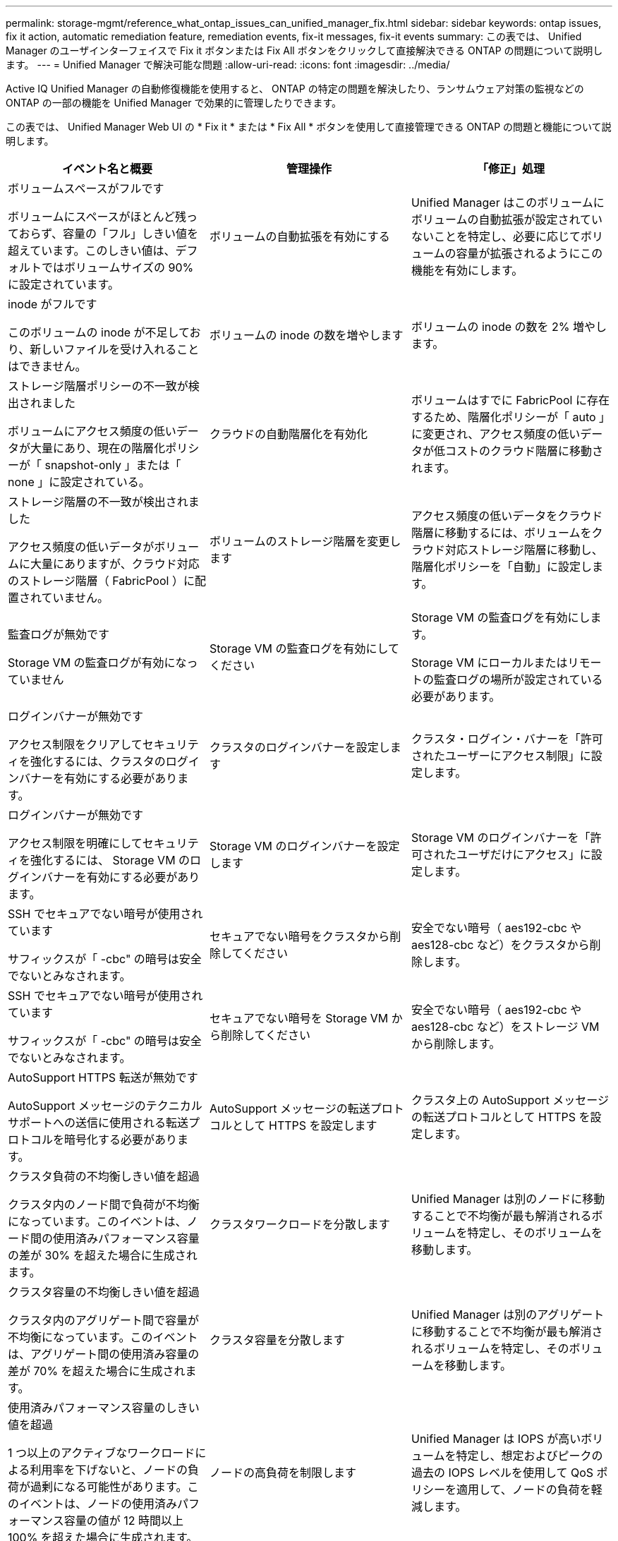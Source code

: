 ---
permalink: storage-mgmt/reference_what_ontap_issues_can_unified_manager_fix.html 
sidebar: sidebar 
keywords: ontap issues, fix it action, automatic remediation feature, remediation events, fix-it messages, fix-it events 
summary: この表では、 Unified Manager のユーザインターフェイスで Fix it ボタンまたは Fix All ボタンをクリックして直接解決できる ONTAP の問題について説明します。 
---
= Unified Manager で解決可能な問題
:allow-uri-read: 
:icons: font
:imagesdir: ../media/


[role="lead"]
Active IQ Unified Manager の自動修復機能を使用すると、 ONTAP の特定の問題を解決したり、ランサムウェア対策の監視などの ONTAP の一部の機能を Unified Manager で効果的に管理したりできます。

この表では、 Unified Manager Web UI の * Fix it * または * Fix All * ボタンを使用して直接管理できる ONTAP の問題と機能について説明します。

|===
| イベント名と概要 | 管理操作 | 「修正」処理 


 a| 
ボリュームスペースがフルです

ボリュームにスペースがほとんど残っておらず、容量の「フル」しきい値を超えています。このしきい値は、デフォルトではボリュームサイズの 90% に設定されています。
 a| 
ボリュームの自動拡張を有効にする
 a| 
Unified Manager はこのボリュームにボリュームの自動拡張が設定されていないことを特定し、必要に応じてボリュームの容量が拡張されるようにこの機能を有効にします。



 a| 
inode がフルです

このボリュームの inode が不足しており、新しいファイルを受け入れることはできません。
 a| 
ボリュームの inode の数を増やします
 a| 
ボリュームの inode の数を 2% 増やします。



 a| 
ストレージ階層ポリシーの不一致が検出されました

ボリュームにアクセス頻度の低いデータが大量にあり、現在の階層化ポリシーが「 snapshot-only 」または「 none 」に設定されている。
 a| 
クラウドの自動階層化を有効化
 a| 
ボリュームはすでに FabricPool に存在するため、階層化ポリシーが「 auto 」に変更され、アクセス頻度の低いデータが低コストのクラウド階層に移動されます。



 a| 
ストレージ階層の不一致が検出されました

アクセス頻度の低いデータがボリュームに大量にありますが、クラウド対応のストレージ階層（ FabricPool ）に配置されていません。
 a| 
ボリュームのストレージ階層を変更します
 a| 
アクセス頻度の低いデータをクラウド階層に移動するには、ボリュームをクラウド対応ストレージ階層に移動し、階層化ポリシーを「自動」に設定します。



 a| 
監査ログが無効です

Storage VM の監査ログが有効になっていません
 a| 
Storage VM の監査ログを有効にしてください
 a| 
Storage VM の監査ログを有効にします。

Storage VM にローカルまたはリモートの監査ログの場所が設定されている必要があります。



 a| 
ログインバナーが無効です

アクセス制限をクリアしてセキュリティを強化するには、クラスタのログインバナーを有効にする必要があります。
 a| 
クラスタのログインバナーを設定します
 a| 
クラスタ・ログイン・バナーを「許可されたユーザーにアクセス制限」に設定します。



 a| 
ログインバナーが無効です

アクセス制限を明確にしてセキュリティを強化するには、 Storage VM のログインバナーを有効にする必要があります。
 a| 
Storage VM のログインバナーを設定します
 a| 
Storage VM のログインバナーを「許可されたユーザだけにアクセス」に設定します。



 a| 
SSH でセキュアでない暗号が使用されています

サフィックスが「 -cbc" の暗号は安全でないとみなされます。
 a| 
セキュアでない暗号をクラスタから削除してください
 a| 
安全でない暗号（ aes192-cbc や aes128-cbc など）をクラスタから削除します。



 a| 
SSH でセキュアでない暗号が使用されています

サフィックスが「 -cbc" の暗号は安全でないとみなされます。
 a| 
セキュアでない暗号を Storage VM から削除してください
 a| 
安全でない暗号（ aes192-cbc や aes128-cbc など）をストレージ VM から削除します。



 a| 
AutoSupport HTTPS 転送が無効です

AutoSupport メッセージのテクニカルサポートへの送信に使用される転送プロトコルを暗号化する必要があります。
 a| 
AutoSupport メッセージの転送プロトコルとして HTTPS を設定します
 a| 
クラスタ上の AutoSupport メッセージの転送プロトコルとして HTTPS を設定します。



 a| 
クラスタ負荷の不均衡しきい値を超過

クラスタ内のノード間で負荷が不均衡になっています。このイベントは、ノード間の使用済みパフォーマンス容量の差が 30% を超えた場合に生成されます。
 a| 
クラスタワークロードを分散します
 a| 
Unified Manager は別のノードに移動することで不均衡が最も解消されるボリュームを特定し、そのボリュームを移動します。



 a| 
クラスタ容量の不均衡しきい値を超過

クラスタ内のアグリゲート間で容量が不均衡になっています。このイベントは、アグリゲート間の使用済み容量の差が 70% を超えた場合に生成されます。
 a| 
クラスタ容量を分散します
 a| 
Unified Manager は別のアグリゲートに移動することで不均衡が最も解消されるボリュームを特定し、そのボリュームを移動します。



 a| 
使用済みパフォーマンス容量のしきい値を超過

1 つ以上のアクティブなワークロードによる利用率を下げないと、ノードの負荷が過剰になる可能性があります。このイベントは、ノードの使用済みパフォーマンス容量の値が 12 時間以上 100% を超えた場合に生成されます。
 a| 
ノードの高負荷を制限します
 a| 
Unified Manager は IOPS が高いボリュームを特定し、想定およびピークの過去の IOPS レベルを使用して QoS ポリシーを適用して、ノードの負荷を軽減します。



 a| 
動的イベントの警告しきい値を超過

一部のワークロードの負荷が異常に高いためにノードがすでに過負荷状態です。
 a| 
ノードの過負荷を軽減します
 a| 
Unified Manager は IOPS が高いボリュームを特定し、想定およびピークの過去の IOPS レベルを使用して QoS ポリシーを適用して、ノードの負荷を軽減します。



 a| 
テイクオーバーを実行できません

フェイルオーバーが無効になっているため、停止中またはリブート中のノードが使用可能な状態に戻るまではノードのリソースへのアクセスが失われます。
 a| 
ノードフェイルオーバーを有効にします
 a| 
Unified Manager が該当するコマンドを送信し、クラスタ内のすべてのノードのフェイルオーバーを有効にします。



 a| 
オプション cf.takeover.on_panic の設定が OFF になっています

ノードシェルオプション「 cf.takeover.on_panic 」が * off * に設定されており、 HA 構成のシステムで問題を原因できます。
 a| 
パニック時のテイクオーバーを有効にする
 a| 
Unified Manager が該当するコマンドを送信し、この設定を * on * に変更します。



 a| 
ノードシェルオプション snapmirror.enable を無効化

古いノードシェルオプション「 snapmirror.enable 」は * on * に設定されており、 ONTAP 9.3 以降へのアップグレード後のブート時に問題を原因することができます。
 a| 
snapmirror.enable オプションを off に設定します
 a| 
Unified Manager が該当するコマンドを送信し、この設定を * off * に変更します。



 a| 
Telnet が有効です

Telnet は安全性が高くなく、暗号化されていない方法でデータが渡されるため、潜在的なセキュリティ問題を示します。
 a| 
Telnet を無効にします
 a| 
Unified Manager が適切なコマンドをクラスタに送信し、 Telnet を無効にします。



 a| 
Storage VM にランサムウェア対策学習を設定する

ライセンスのあるクラスタでランサムウェア対策の監視を定期的にチェックします。Storage VM がこのようなクラスタ内の NFS ボリュームまたは SMB ボリュームのみをサポートするかどうかを検証します。
 a| 
Storage VMをに配置します `learning` ランサムウェア対策モニタリングのモード
 a| 
Unified Managerはランサムウェア対策の監視をに設定します `learning` クラスタ管理コンソールを通じてStorage VMの状態を表示します。Storage VM に作成されたすべての新しいボリュームでランサムウェア対策モニタリングが自動的に学習モードに移行されます。ONTAP は、この有効化を通じてボリュームのアクティビティのパターンを学習し、潜在的な悪意のある攻撃による異常を検出します。



 a| 
ボリュームのランサムウェア対策学習を設定する

ライセンスのあるクラスタでランサムウェア対策の監視を定期的にチェックします。ボリュームがこのようなクラスタで NFS サービスまたは SMB サービスのみをサポートするかどうかを検証します。
 a| 
ボリュームをに配置します `learning` ランサムウェア対策モニタリングのモード
 a| 
Unified Managerはランサムウェア対策の監視をに設定します `learning` クラスタ管理コンソールからボリュームの状態を確認します。ONTAP は、この有効化を通じてボリュームのアクティビティのパターンを学習し、潜在的な悪意のある攻撃による異常を検出します。



 a| 
ボリュームのアンチランサムウェアを有効化

ライセンスのあるクラスタでランサムウェア対策の監視を定期的にチェックします。ボリュームがにあるかどうかを検出します `learning` ランサムウェア対策モニタリングのモードが45日以上継続しており、アクティブモードに移行する見込みがあると判断されます。
 a| 
ボリュームをに配置します `active` ランサムウェア対策モニタリングのモード
 a| 
Unified Managerはランサムウェア対策の監視をに設定します `active` クラスタ管理コンソールを介してボリュームにインストールします。ONTAP は、この有効化を通じて、ボリュームのアクティビティのパターンを学習し、潜在的な悪意のある攻撃による異常を検出して、データ保護アクションに対するアラートを作成できます。



 a| 
ボリュームのアンチランサムウェアを無効にする

ライセンスのあるクラスタでランサムウェア対策の監視を定期的にチェックします。ボリュームに対するアクティブなアンチランサムウェアの監視中に繰り返し発生する通知を検出します（たとえば、ランサムウェアによる攻撃が発生する可能性があるという複数の警告が 30 日以上返されます）。
 a| 
ボリュームでランサムウェア対策の監視を無効にする
 a| 
Unified Manager では、クラスタ管理コンソールを使用したボリュームでのランサムウェア対策監視が無効になります。

|===